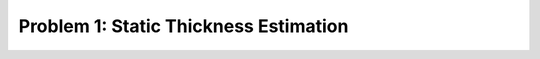 .. _problem1:

=======================================
Problem 1: Static Thickness Estimation
=======================================